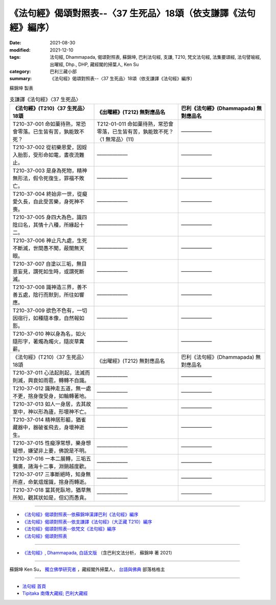 ===================================================================
《法句經》偈頌對照表--〈37 生死品〉18頌（依支謙譯《法句經》編序）
===================================================================

:date: 2021-08-30
:modified: 2021-12-10
:tags: 法句經, Dhammapada, 偈頌對照表, 蘇錦坤, 巴利法句經, 支謙, T210, 梵文法句經, 法集要頌經, 法句譬喻經, 出曜經, Dhp., DHP, 藏經閣的掃葉人, Ken Su
:category: 巴利三藏小部
:summary: 《法句經》偈頌對照表--〈37 生死品〉18頌（依支謙譯《法句經》編序）


蘇錦坤 製表

.. list-table:: 支謙譯《法句經》〈37 生死品〉
   :widths: 33 33 34
   :header-rows: 1

   * - 《法句經》(T210)〈37 生死品〉18頌
     - 《出曜經》(T212) 無對應品名
     - 巴利《法句經》(Dhammapada) 無對應品名

   * - T210-37-001 命如菓待熟，常恐會零落。已生皆有苦，孰能致不死？
     - T212-01-011 命如菓待熟，常恐會零落，已生皆有苦，孰能致不死？〈1 無常品〉(11)
     - ——————

   * - T210-37-002 從初樂恩愛，因婬入胎影，受形命如電，晝夜流難止。
     - ——————
     - ——————

   * - T210-37-003 是身為死物，精神無形法，假令死復生，罪福不敗亡。
     - ——————
     - ——————

   * - T210-37-004 終始非一世，從癡愛久長，自此受苦樂，身死神不喪。
     - ——————
     - ——————

   * - T210-37-005 身四大為色，識四陰曰名，其情十八種，所緣起十二。
     - ——————
     - ——————

   * - T210-37-006 神止凡九處，生死不斷滅，世間愚不聞，蔽闇無天眼。
     - ——————
     - ——————

   * - T210-37-007 自塗以三垢，無目意妄見，謂死如生時，或謂死斷滅。
     - ——————
     - ——————

   * - T210-37-008 識神造三界，善不善五處，陰行而默到，所往如響應。
     - ——————
     - ——————

   * - T210-37-009 欲色不色有，一切因宿行，如種隨本像，自然報如影。
     - ——————
     - ——————

   * - T210-37-010 神以身為名，如火隨形字，著燭為燭火，隨炭草糞薪。
     - ——————
     - ——————

   * - 《法句經》(T210)〈37 生死品〉18頌
     - 《出曜經》(T212) 無對應品名
     - 巴利《法句經》(Dhammapada) 無對應品名

   * - T210-37-011 心法起則起，法滅而則滅，興衰如雨雹，轉轉不自識。
     - ——————
     - ——————

   * - T210-37-012 識神走五道，無一處不更，捨身復受身，如輪轉著地。
     - ——————
     - ——————

   * - T210-37-013 如人一身居，去其故室中，神以形為廬，形壞神不亡。
     - ——————
     - ——————

   * - T210-37-014 精神居形軀，猶雀藏器中，器破雀飛去，身壞神逝生。
     - ——————
     - ——————

   * - T210-37-015 性癡淨常想，樂身想疑想，嫌望非上要，佛說是不明。
     - ——————
     - ——————

   * - T210-37-016 一本二展轉，三垢五彌廣，諸海十二事，淵銷越度歡。
     - ——————
     - ——————

   * - T210-37-017 三事斷絕時，知身無所直，命氣熅煖識，捨身而轉逝。
     - ——————
     - ——————

   * - T210-37-018 當其死臥地，猶草無所知，觀其狀如是，但幻而愚貪。
     - ——————
     - ——————

------

- `《法句經》偈頌對照表--依蘇錦坤漢譯巴利《法句經》編序 <{filename}dhp-correspondence-tables-pali%zh.rst>`_
- `《法句經》偈頌對照表--依支謙譯《法句經》（大正藏 T210）編序 <{filename}dhp-correspondence-tables-t210%zh.rst>`_
- `《法句經》偈頌對照表--依梵文《法句經》編序 <{filename}dhp-correspondence-tables-sanskrit%zh.rst>`_
- `《法句經》偈頌對照表 <{filename}dhp-correspondence-tables%zh.rst>`_

------

- `《法句經》, Dhammapada, 白話文版 <{filename}../dhp-Ken-Yifertw-Su/dhp-Ken-Y-Su%zh.rst>`_ （含巴利文法分析， 蘇錦坤 著 2021）

~~~~~~~~~~~~~~~~~~~~~~~~~~~~~~~~~~

蘇錦坤 Ken Su， `獨立佛學研究者 <https://independent.academia.edu/KenYifertw>`_ ，藏經閣外掃葉人， `台語與佛典 <http://yifertw.blogspot.com/>`_ 部落格格主

------

- `法句經 首頁 <{filename}../dhp%zh.rst>`__

- `Tipiṭaka 南傳大藏經; 巴利大藏經 <{filename}/articles/tipitaka/tipitaka%zh.rst>`__

..
  12-10 post; 12-10 rev. completed from the chapter 28 to the end (the chapter 39)
  2021-08-30 create rst; 0*-** post